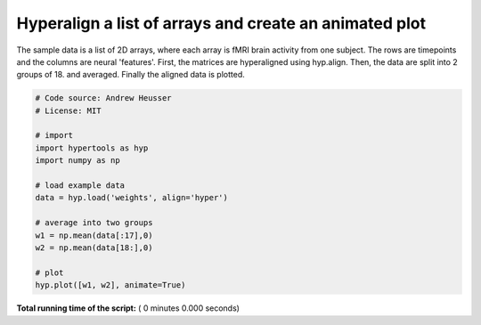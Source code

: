 

.. _sphx_glr_auto_examples_animate.py:


=============================
Hyperalign a list of arrays and create an animated plot
=============================

The sample data is a list of 2D arrays, where each array is fMRI brain activity
from one subject.  The rows are timepoints and the columns are neural
'features'.  First, the matrices are hyperaligned using hyp.align.  Then, the data
are split into 2 groups of 18. and averaged.  Finally the aligned data is plotted.



.. code-block:: python


    # Code source: Andrew Heusser
    # License: MIT

    # import
    import hypertools as hyp
    import numpy as np

    # load example data
    data = hyp.load('weights', align='hyper')

    # average into two groups
    w1 = np.mean(data[:17],0)
    w2 = np.mean(data[18:],0)

    # plot
    hyp.plot([w1, w2], animate=True)

**Total running time of the script:** ( 0 minutes  0.000 seconds)



.. only :: html

 .. container:: sphx-glr-footer


  .. container:: sphx-glr-download

     :download:`Download Python source code: animate.py <animate.py>`



  .. container:: sphx-glr-download

     :download:`Download Jupyter notebook: animate.ipynb <animate.ipynb>`


.. only:: html

 .. rst-class:: sphx-glr-signature

    `Gallery generated by Sphinx-Gallery <https://sphinx-gallery.readthedocs.io>`_
